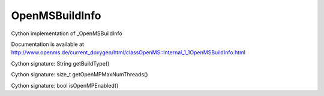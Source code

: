 OpenMSBuildInfo
===============

.. py:class:: OpenMSBuildInfo


   Bases: :py:class:`object`


Cython implementation of _OpenMSBuildInfo


Documentation is available at http://www.openms.de/current_doxygen/html/classOpenMS::Internal_1_1OpenMSBuildInfo.html




.. py:method:: OpenMSBuildInfo.getBuildType


Cython signature: String getBuildType()




.. py:method:: OpenMSBuildInfo.getOpenMPMaxNumThreads


Cython signature: size_t getOpenMPMaxNumThreads()




.. py:method:: OpenMSBuildInfo.isOpenMPEnabled


Cython signature: bool isOpenMPEnabled()




